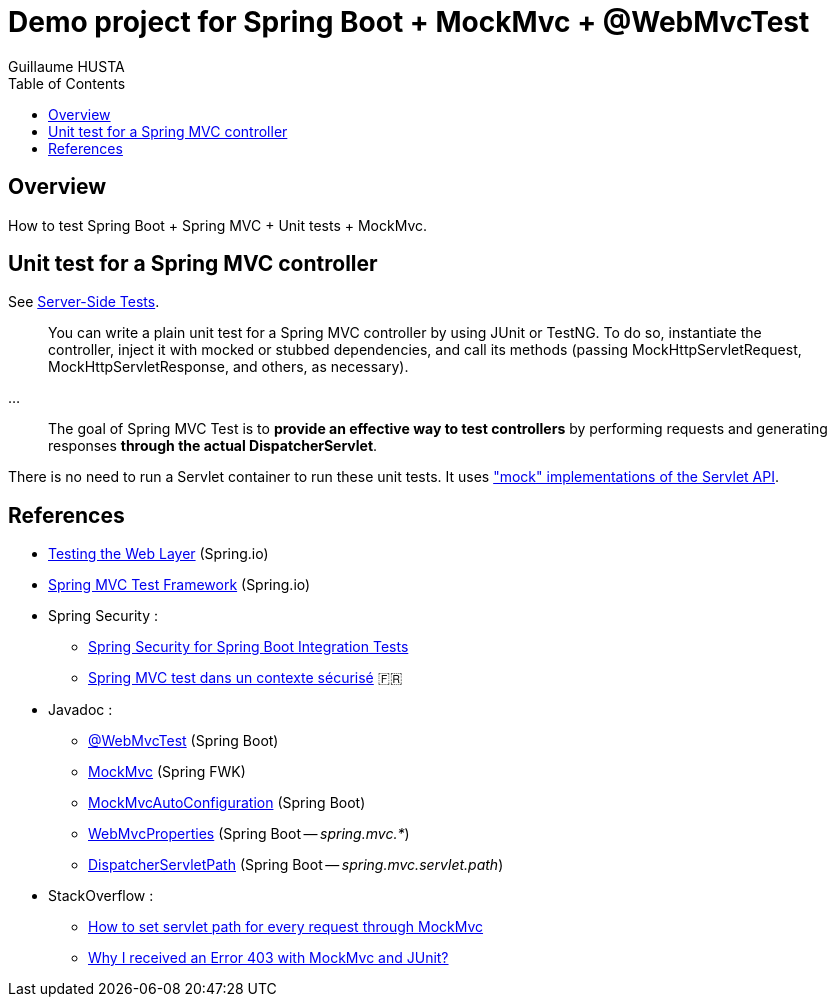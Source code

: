 = Demo project for Spring Boot + MockMvc + @WebMvcTest
:author: Guillaume HUSTA
:toc:

== Overview

How to test Spring Boot + Spring MVC + Unit tests + MockMvc.

== Unit test for a Spring MVC controller

See https://docs.spring.io/spring/docs/current/spring-framework-reference/testing.html#spring-mvc-test-server[Server-Side Tests].

> You can write a plain unit test for a Spring MVC controller by using JUnit or TestNG. To do so, instantiate the controller, inject it with mocked or stubbed dependencies, and call its methods (passing MockHttpServletRequest, MockHttpServletResponse, and others, as necessary).

...

> The goal of Spring MVC Test is to **provide an effective way to test controllers** by performing requests and generating responses **through the actual DispatcherServlet**.

There is no need to run a Servlet container to run these unit tests.
It uses https://docs.spring.io/spring/docs/current/spring-framework-reference/testing.html#mock-objects-servlet["mock" implementations of the Servlet API].

== References

* https://spring.io/guides/gs/testing-web/[Testing the Web Layer] (Spring.io)
* https://docs.spring.io/spring/docs/current/spring-framework-reference/testing.html#spring-mvc-test-framework[Spring MVC Test Framework] (Spring.io)
* Spring Security :
** https://www.baeldung.com/spring-security-integration-tests[Spring Security for Spring Boot Integration Tests]
** https://blog.zenika.com/2016/11/25/spring-mvc-test-dans-un-contexte-securise/[Spring MVC test dans un contexte sécurisé] 🇫🇷
* Javadoc :
** https://docs.spring.io/spring-boot/docs/current/api/org/springframework/boot/test/autoconfigure/web/servlet/WebMvcTest.html[@WebMvcTest] (Spring Boot)
** https://docs.spring.io/spring-framework/docs/current/javadoc-api/org/springframework/test/web/servlet/MockMvc.html[MockMvc] (Spring FWK)
** https://docs.spring.io/spring-boot/docs/current/api/org/springframework/boot/test/autoconfigure/web/servlet/AutoConfigureMockMvc.html[MockMvcAutoConfiguration] (Spring Boot)
** https://docs.spring.io/spring-boot/docs/current/api/org/springframework/boot/autoconfigure/web/servlet/WebMvcProperties.html[WebMvcProperties] (Spring Boot -- _spring.mvc.*_)
** https://docs.spring.io/spring-boot/docs/current/api/org/springframework/boot/autoconfigure/web/servlet/DispatcherServletPath.html[DispatcherServletPath] (Spring Boot -- _spring.mvc.servlet.path_)
* StackOverflow :
** https://stackoverflow.com/questions/21837872/how-to-set-servlet-path-for-every-request-through-mockmvc[How to set servlet path for every request through MockMvc]
** https://stackoverflow.com/questions/21749781/why-i-received-an-error-403-with-mockmvc-and-junit[Why I received an Error 403 with MockMvc and JUnit?]
